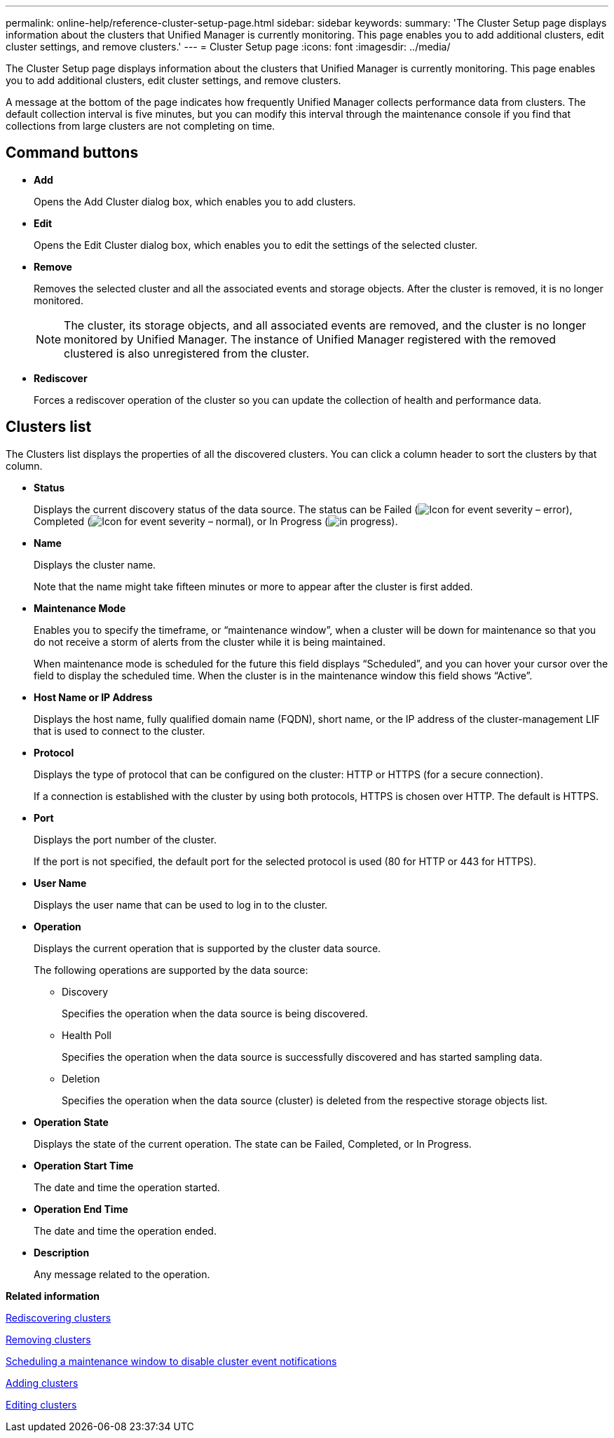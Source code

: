 ---
permalink: online-help/reference-cluster-setup-page.html
sidebar: sidebar
keywords: 
summary: 'The Cluster Setup page displays information about the clusters that Unified Manager is currently monitoring. This page enables you to add additional clusters, edit cluster settings, and remove clusters.'
---
= Cluster Setup page
:icons: font
:imagesdir: ../media/

[.lead]
The Cluster Setup page displays information about the clusters that Unified Manager is currently monitoring. This page enables you to add additional clusters, edit cluster settings, and remove clusters.

A message at the bottom of the page indicates how frequently Unified Manager collects performance data from clusters. The default collection interval is five minutes, but you can modify this interval through the maintenance console if you find that collections from large clusters are not completing on time.

== Command buttons

* *Add*
+
Opens the Add Cluster dialog box, which enables you to add clusters.

* *Edit*
+
Opens the Edit Cluster dialog box, which enables you to edit the settings of the selected cluster.

* *Remove*
+
Removes the selected cluster and all the associated events and storage objects. After the cluster is removed, it is no longer monitored.
+
[NOTE]
====
The cluster, its storage objects, and all associated events are removed, and the cluster is no longer monitored by Unified Manager. The instance of Unified Manager registered with the removed clustered is also unregistered from the cluster.
====

* *Rediscover*
+
Forces a rediscover operation of the cluster so you can update the collection of health and performance data.

== Clusters list

The Clusters list displays the properties of all the discovered clusters. You can click a column header to sort the clusters by that column.

* *Status*
+
Displays the current discovery status of the data source. The status can be Failed (image:../media/sev-error-um60.png[Icon for event severity – error]), Completed (image:../media/sev-normal-um60.png[Icon for event severity – normal]), or In Progress (image:../media/in-progress.gif[]).

* *Name*
+
Displays the cluster name.
+
Note that the name might take fifteen minutes or more to appear after the cluster is first added.

* *Maintenance Mode*
+
Enables you to specify the timeframe, or "`maintenance window`", when a cluster will be down for maintenance so that you do not receive a storm of alerts from the cluster while it is being maintained.
+
When maintenance mode is scheduled for the future this field displays "`Scheduled`", and you can hover your cursor over the field to display the scheduled time. When the cluster is in the maintenance window this field shows "`Active`".

* *Host Name or IP Address*
+
Displays the host name, fully qualified domain name (FQDN), short name, or the IP address of the cluster-management LIF that is used to connect to the cluster.

* *Protocol*
+
Displays the type of protocol that can be configured on the cluster: HTTP or HTTPS (for a secure connection).
+
If a connection is established with the cluster by using both protocols, HTTPS is chosen over HTTP. The default is HTTPS.

* *Port*
+
Displays the port number of the cluster.
+
If the port is not specified, the default port for the selected protocol is used (80 for HTTP or 443 for HTTPS).

* *User Name*
+
Displays the user name that can be used to log in to the cluster.

* *Operation*
+
Displays the current operation that is supported by the cluster data source.
+
The following operations are supported by the data source:

 ** Discovery
+
Specifies the operation when the data source is being discovered.

 ** Health Poll
+
Specifies the operation when the data source is successfully discovered and has started sampling data.

 ** Deletion
+
Specifies the operation when the data source (cluster) is deleted from the respective storage objects list.

* *Operation State*
+
Displays the state of the current operation. The state can be Failed, Completed, or In Progress.

* *Operation Start Time*
+
The date and time the operation started.

* *Operation End Time*
+
The date and time the operation ended.

* *Description*
+
Any message related to the operation.

*Related information*

xref:task-rediscovering-clusters.adoc[Rediscovering clusters]

xref:task-removing-clusters.adoc[Removing clusters]

xref:task-scheduling-a-maintenance-window-to-disable-cluster-event-notifications.adoc[Scheduling a maintenance window to disable cluster event notifications]

xref:task-adding-clusters.adoc[Adding clusters]

xref:task-editing-clusters.adoc[Editing clusters]
